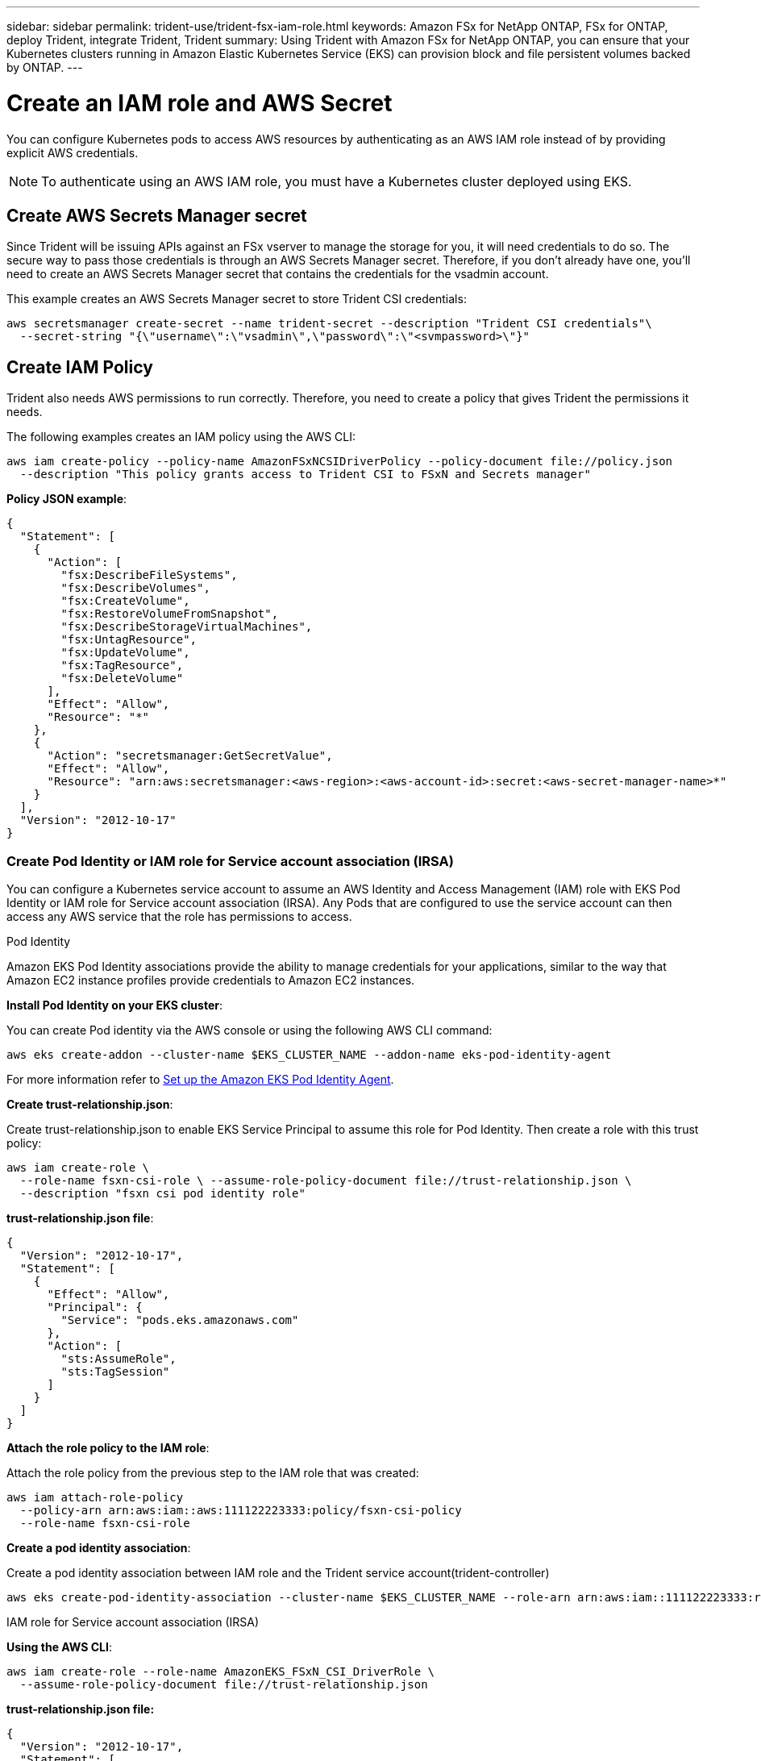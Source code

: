 ---
sidebar: sidebar
permalink: trident-use/trident-fsx-iam-role.html
keywords: Amazon FSx for NetApp ONTAP, FSx for ONTAP, deploy Trident, integrate Trident, Trident
summary: Using Trident with Amazon FSx for NetApp ONTAP, you can ensure that your Kubernetes clusters running in Amazon Elastic Kubernetes Service (EKS) can provision block and file persistent volumes backed by ONTAP.
---

= Create an IAM role and AWS Secret 
:hardbreaks:
:icons: font
:imagesdir: ../media/

[.lead]

You can configure Kubernetes pods to access AWS resources by authenticating as an AWS IAM role instead of by providing explicit AWS credentials.

[NOTE]
To authenticate using an AWS IAM role, you must have a Kubernetes cluster deployed using EKS.

== Create AWS Secrets Manager secret

Since Trident will be issuing APIs against an FSx vserver to manage the storage for you, it will need credentials to do so. The secure way to pass those credentials is through an AWS Secrets Manager secret. Therefore, if you don’t already have one, you’ll need to create an AWS Secrets Manager secret that contains the credentials for the vsadmin account.

This example creates an AWS Secrets Manager secret to store Trident CSI credentials:

[source,console]
----
aws secretsmanager create-secret --name trident-secret --description "Trident CSI credentials"\ 
  --secret-string "{\"username\":\"vsadmin\",\"password\":\"<svmpassword>\"}"
----

== Create IAM Policy

Trident also needs AWS permissions to run correctly. Therefore, you need to create a policy that gives Trident the permissions it needs.

The following examples creates an IAM policy using the AWS CLI:

[source,console]
----
aws iam create-policy --policy-name AmazonFSxNCSIDriverPolicy --policy-document file://policy.json 
  --description "This policy grants access to Trident CSI to FSxN and Secrets manager"
----

*Policy JSON example*:

[source,json]
----
{
  "Statement": [
    {
      "Action": [
        "fsx:DescribeFileSystems",
        "fsx:DescribeVolumes",
        "fsx:CreateVolume",
        "fsx:RestoreVolumeFromSnapshot",
        "fsx:DescribeStorageVirtualMachines",
        "fsx:UntagResource",
        "fsx:UpdateVolume",
        "fsx:TagResource",
        "fsx:DeleteVolume"
      ],
      "Effect": "Allow",
      "Resource": "*"
    },
    {
      "Action": "secretsmanager:GetSecretValue",
      "Effect": "Allow",
      "Resource": "arn:aws:secretsmanager:<aws-region>:<aws-account-id>:secret:<aws-secret-manager-name>*"
    }
  ],
  "Version": "2012-10-17"
}
----

////
To enable automatic backend configuration for Amazon FSx, add the following actions to the `policy.json` file while creating an IAM policy:

* `"fsx:CreateStorageVirtualMachine"`
* `"fsx:DescribeStorageVirtualMachines"`
* `"secretsmanager:CreateSecret"`
* `"secretsmanager:DeleteSecret"`
* `"secretsmanager:TagResource"`

*Policy JSON file example for automatic backend configuration*:
----

{
    "Statement": [
        {
            "Action": [
                "fsx:CreateStorageVirtualMachine",
                "fsx:DescribeFileSystems",
                "fsx:DescribeStorageVirtualMachines",
                "fsx:DescribeVolumes",
                "fsx:CreateVolume",
                "fsx:RestoreVolumeFromSnapshot",
                "fsx:DescribeStorageVirtualMachines",
                "fsx:UntagResource",
                "fsx:UpdateVolume",
                "fsx:TagResource",
                "fsx:DeleteVolume"
            ],
            "Effect": "Allow",
            "Resource": "*"
        },
        {
            "Action": [
                "secretsmanager:GetSecretValue",
                "secretsmanager:CreateSecret",
                "secretsmanager:DeleteSecret",
                "secretsmanager:TagResource"
            ],
            "Effect": "Allow",
            "Resource": "arn:aws:secretsmanager:<aws-region>:<aws-account-id>:secret:*"
        }
    ],
    "Version": "2012-10-17"
}
----
////

=== Create Pod Identity or IAM role for Service account association (IRSA)

You can configure a Kubernetes service account to assume an AWS Identity and Access Management (IAM) role with EKS Pod Identity or IAM role for Service account association (IRSA). Any Pods that are configured to use the service account can then access any AWS service that the role has permissions to access.

[role="tabbed-block"]
====

.Pod Identity

--
Amazon EKS Pod Identity associations provide the ability to manage credentials for your applications, similar to the way that Amazon EC2 instance profiles provide credentials to Amazon EC2 instances.

*Install Pod Identity on your EKS cluster*:

You can create Pod identity via the AWS console or using the following AWS CLI command:
----
aws eks create-addon --cluster-name $EKS_CLUSTER_NAME --addon-name eks-pod-identity-agent
----
For more information refer to link:https://docs.aws.amazon.com/eks/latest/userguide/pod-id-agent-setup.html[Set up the Amazon EKS Pod Identity Agent].

*Create trust-relationship.json*:

Create trust-relationship.json to enable EKS Service Principal to assume this role for Pod Identity. Then create a role with this trust policy:
----
aws iam create-role \
  --role-name fsxn-csi-role \ --assume-role-policy-document file://trust-relationship.json \
  --description "fsxn csi pod identity role"
----

*trust-relationship.json file*:

[source,JSON]
----

{
  "Version": "2012-10-17",
  "Statement": [
    {
      "Effect": "Allow",
      "Principal": {
        "Service": "pods.eks.amazonaws.com"
      },
      "Action": [
        "sts:AssumeRole",
        "sts:TagSession"
      ]
    }
  ]
}
----

*Attach the role policy to the IAM role*:

Attach the role policy from the previous step to the IAM role that was created:

----
aws iam attach-role-policy
  --policy-arn arn:aws:iam::aws:111122223333:policy/fsxn-csi-policy
  --role-name fsxn-csi-role
----

*Create a pod identity association*:

Create a pod identity association between IAM role and the Trident service account(trident-controller)

----
aws eks create-pod-identity-association --cluster-name $EKS_CLUSTER_NAME --role-arn arn:aws:iam::111122223333:role/fsxn-csi-role --namesp
----

--

.IAM role for Service account association (IRSA)

--

*Using the AWS CLI*:

----
aws iam create-role --role-name AmazonEKS_FSxN_CSI_DriverRole \
  --assume-role-policy-document file://trust-relationship.json
----

*trust-relationship.json file:*

[source,JSON]
----
{
  "Version": "2012-10-17",
  "Statement": [
    {
      "Effect": "Allow",
      "Principal": {
        "Federated": "arn:aws:iam::<account_id>:oidc-provider/<oidc_provider>"
      },
      "Action": "sts:AssumeRoleWithWebIdentity",
      "Condition": {
        "StringEquals": {
          "<oidc_provider>:aud": "sts.amazonaws.com",
          "<oidc_provider>:sub": "system:serviceaccount:trident:trident-controller"
        }
      }
    }
  ]
}
----

Update the following values in the `trust-relationship.json` file:

* *<account_id>* -  Your AWS account ID
* *<oidc_provider>* - The OIDC of your EKS cluster. You can obtain the oidc_provider by running:
+
[source,console]
----
aws eks describe-cluster --name my-cluster --query "cluster.identity.oidc.issuer"\ 
  --output text | sed -e "s/^https:\/\///"
----

*Attach the IAM role with the IAM policy*:

Once the role has been created, attach the policy (that was created in the step above) to the role using this command:

[source,console]
----
aws iam attach-role-policy --role-name my-role --policy-arn <IAM policy ARN>
----

*Verify OICD provider is associated*:

Verify that your OIDC provider is associated with your cluster. You can verify it using this command:
[source,console] 
----
aws iam list-open-id-connect-providers | grep $oidc_id | cut -d "/" -f4
----

If the output is empty, use the following command to associate IAM OIDC to your cluster: 

[source,console]
----
eksctl utils associate-iam-oidc-provider --cluster $cluster_name --approve
----

*If you are using eksctl*, use the following example to create an IAM role for service account in EKS: 

[source,console]
----
eksctl create iamserviceaccount --name trident-controller --namespace trident \
  --cluster <my-cluster> --role-name AmazonEKS_FSxN_CSI_DriverRole --role-only \
  --attach-policy-arn <IAM-Policy ARN> --approve
----
 
--

====
